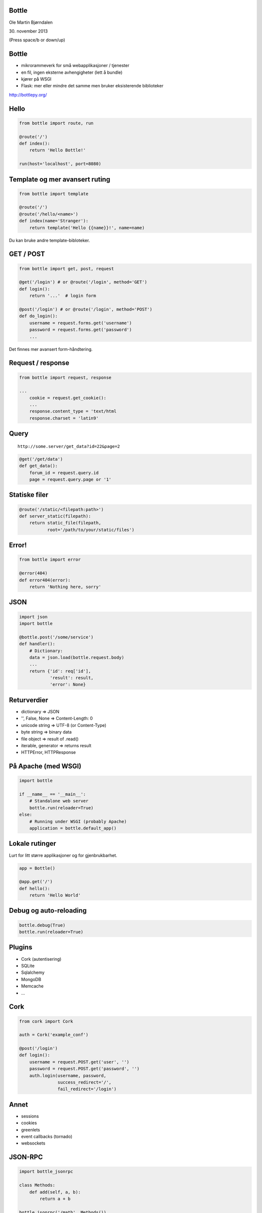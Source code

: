 Bottle
------

Ole Martin Bjørndalen

\30. november 2013

(Press space/b or down/up)


Bottle
------

* mikrorammeverk for små webapplikasjoner / tjenester

* en fil, ingen eksterne avhengigheter (lett å bundle)

* kjører på WSGI

* Flask: mer eller mindre det samme men bruker eksisterende
  biblioteker

http://bottlepy.org/


Hello
-----

.. code-block:: python

    from bottle import route, run

    @route('/')
    def index():
        return 'Hello Bottle!'

    run(host='localhost', port=8080)


Template og mer avansert ruting
-------------------------------

.. code-block:: python

    from bottle import template

    @route('/')
    @route('/hello/<name>')
    def index(name='Stranger'):
        return template('Hello {{name}}!', name=name)

Du kan bruke andre template-bibloteker.


GET / POST
----------

.. code-block:: python

    from bottle import get, post, request
    
    @get('/login') # or @route('/login', method='GET')
    def login():
        return '...'  # login form

    @post('/login') # or @route('/login', method='POST')
    def do_login():
        username = request.forms.get('username')
        password = request.forms.get('password')
        ...

Det finnes mer avansert form-håndtering.


Request / response
------------------

.. code-block:: python

    from bottle import request, response

    ...
        cookie = request.get_cookie():
        ...
        response.content_type = 'text/html
        response.charset = 'latin9'


Query
-----

::

    http://some.server/get_data?id=22&page=2

.. code-block:: python

    @get('/get/data')
    def get_data():
        forum_id = request.query.id
        page = request.query.page or '1'


Statiske filer
--------------

.. code-block:: python

    @route('/static/<filepath:path>')
    def server_static(filepath):
        return static_file(filepath,
               root='/path/to/your/static/files')


Error!
------

.. code-block:: python

    from bottle import error

    @error(404)
    def error404(error):
        return 'Nothing here, sorry'


JSON
----

.. code-block:: python

    import json
    import bottle

    @bottle.post('/some/service')
    def handler():
        # Dictionary:
        data = json.load(bottle.request.body)
        ...
        return {'id': req['id'],
                'result': result,
                'error': None}


Returverdier
------------

* dictionary => JSON

* '', False, None => Content-Length: 0

* unicode string => UTF-8 (or Content-Type)

* byte string => binary data

* file object => result of .read()

* iterable, generator => returns result

* HTTPError, HTTPResponse


På Apache (med WSGI)
--------------------

.. code-block:: python

    import bottle

    if __name__ == '__main__':
        # Standalone web server
        bottle.run(reloader=True)
    else:
        # Running under WSGI (probably Apache)
        application = bottle.default_app()


Lokale rutinger
---------------

Lurt for litt større applikasjoner og for gjenbrukbarhet.

.. code-block:: python

    app = Bottle()

    @app.get('/')
    def hello():
        return 'Hello World'


Debug og auto-reloading
-----------------------

.. code-block:: python

    bottle.debug(True)
    bottle.run(reloader=True)


Plugins
-------

* Cork (autentisering)

* SQLite

* Sqlalchemy

* MongoDB

* Memcache

* ...


Cork
----

.. code-block:: python

    from cork import Cork

    auth = Cork('example_conf')

    @post('/login')
    def login():
        username = request.POST.get('user', '')
        password = request.POST.get('password', '')
        auth.login(username, password,
                   success_redirect='/',
                   fail_redirect='/login')


Annet
-----

* sessions

* cookies

* greenlets

* event callbacks (tornado)

* websockets


JSON-RPC
--------

.. code-block:: python

    import bottle_jsonrpc
    
    class Methods:
        def add(self, a, b):
            return a + b
    
    bottle_jsonrpc('/math', Methods())

http://github.com/olemb/bottle_jsonrpc


Slutt
-----

.. code-block:: bash

    $ sudo pip install bottle

    $ sudo apt-get install bottle

http://bottlepy.org/

http://github.com/defnull/bottle/
